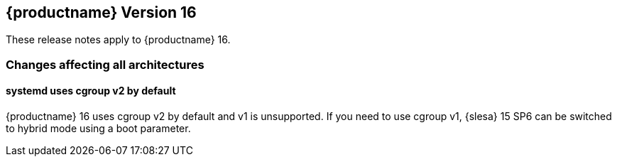 :this-version: 16
:idprefix: v160_
:doc-url: https://documentation.suse.com/sles/16-GA

== {productname} Version {this-version}

These release notes apply to {productname} {this-version}.

=== Changes affecting all architectures

[#jsc-PED-6311]
==== systemd uses cgroup v2 by default

{productname} {this-version} uses cgroup v2 by default and v1 is unsupported.
If you need to use cgroup v1, {slesa} 15 SP6 can be switched to hybrid mode using a boot parameter.